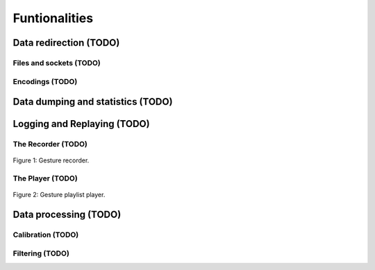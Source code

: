 ================
 Funtionalities
================

.. todo::
   Speak about the default nodes and the node uris convention.
   Also add a link to the :doc:`uris`.


Data redirection (TODO)
=======================

Files and sockets (TODO)
------------------------

Encodings (TODO)
----------------

Data dumping and statistics (TODO)
==================================



Logging and Replaying (TODO)
============================

.. todo::
   Describe data logging and replaying (both OSC and JSON formats).

The Recorder (TODO)
-------------------

.. todo::
   Describe the recorder tool.

.. figure:: images/recorder.png
   :alt: Gesture recorder.
   :align: center

   Figure 1: Gesture recorder.


The Player (TODO)
-----------------

.. todo::
   Describe the Player tool.

.. figure:: images/player.png
   :alt: Gesture playlist player.
   :align: center

   Figure 2: Gesture playlist player.


Data processing (TODO)
======================

Calibration (TODO)
------------------

.. todo::
   Describe the calibration node.

Filtering (TODO)
----------------

.. todo::
   Describe the filtering module.

.. seealso:: module :mod:`boing.filtering`
